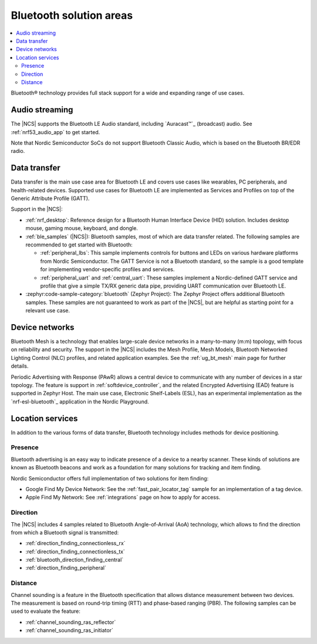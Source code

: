 .. _ug_bt_solution:

Bluetooth solution areas
########################

.. contents::
   :local:
   :depth: 2

Bluetooth® technology provides full stack support for a wide and expanding range of use cases.

Audio streaming
***************

The |NCS| supports the Bluetooth LE Audio standard, including `Auracast™`_ (broadcast) audio.
See :ref:`nrf53_audio_app` to get started.

Note that Nordic Semiconductor SoCs do not support Bluetooth Classic Audio, which is based on the Bluetooth BR/EDR radio.

Data transfer
*************

Data transfer is the main use case area for Bluetooth LE and covers use cases like wearables, PC peripherals, and health-related devices.
Supported use cases for Bluetooth LE are implemented as Services and Profiles on top of the Generic Attribute Profile (GATT).

Support in the |NCS|:

* :ref:`nrf_desktop`: Reference design for a Bluetooth Human Interface Device (HID) solution.
  Includes desktop mouse, gaming mouse, keyboard, and dongle.
* :ref:`ble_samples` (|NCS|): Bluetooth samples, most of which are data transfer related.
  The following samples are recommended to get started with Bluetooth:

  * :ref:`peripheral_lbs`: This sample implements controls for buttons and LEDs on various hardware platforms from Nordic Semiconductor.
    The GATT Service is not a Bluetooth standard, so the sample is a good template for implementing vendor-specific profiles and services.

  * :ref:`peripheral_uart` and :ref:`central_uart`: These samples implement a Nordic-defined GATT service and profile that give a simple TX/RX generic data pipe, providing UART communication over Bluetooth LE.

* :zephyr:code-sample-category:`bluetooth` (Zephyr Project): The Zephyr Project offers additional Bluetooth samples.
  These samples are not guaranteed to work as part of the |NCS|, but are helpful as starting point for a relevant use case.

Device networks
***************

Bluetooth Mesh is a technology that enables large-scale device networks in a many-to-many (m:m) topology, with focus on reliability and security.
The support in the |NCS| includes the Mesh Profile, Mesh Models, Bluetooth Networked Lighting Control (NLC) profiles, and related application examples.
See the :ref:`ug_bt_mesh` main page for further details.

Periodic Advertising with Response (PAwR) allows a central device to communicate with any number of devices in a star
topology.
The feature is support in :ref:`softdevice_controller`, and the related Encrypted Advertising (EAD) feature is
supported in Zephyr Host.
The main use case, Electronic Shelf-Labels (ESL), has an experimental implementation as the `nrf-esl-bluetooth`_ application in the Nordic Playground.

Location services
*****************

In addition to the various forms of data transfer, Bluetooth technology includes methods for device positioning.

Presence
========

Bluetooth advertising is an easy way to indicate presence of a device to a nearby scanner.
These kinds of solutions are known as Bluetooth beacons and work as a foundation for many solutions for tracking and item finding.

Nordic Semiconductor offers full implementation of two solutions for item finding:

* Google Find My Device Network: See the :ref:`fast_pair_locator_tag` sample for an implementation of a tag device.
* Apple Find My Network: See :ref:`integrations` page on how to apply for access.

Direction
=========

The |NCS| includes 4 samples related to Bluetooth Angle-of-Arrival (AoA) technology, which allows to find the
direction from which a Bluetooth signal is transmitted:

* :ref:`direction_finding_connectionless_rx`
* :ref:`direction_finding_connectionless_tx`
* :ref:`bluetooth_direction_finding_central`
* :ref:`direction_finding_peripheral`

Distance
========

Channel sounding is a feature in the Bluetooth specification that allows distance measurement between two devices.
The measurement is based on round-trip timing (RTT) and phase-based ranging (PBR).
The following samples can be used to evaluate the feature:

* :ref:`channel_sounding_ras_reflector`
* :ref:`channel_sounding_ras_initiator`

